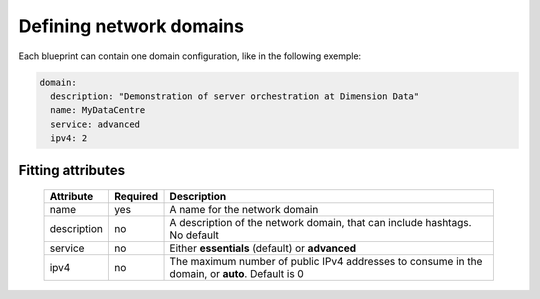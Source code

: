 Defining network domains
========================

Each blueprint can contain one domain configuration, like in the following exemple:

.. sourcecode:: yaml

    domain:
      description: "Demonstration of server orchestration at Dimension Data"
      name: MyDataCentre
      service: advanced
      ipv4: 2

Fitting attributes
------------------

  =======================  ==========  ================================================================================================
  Attribute                 Required    Description
  =======================  ==========  ================================================================================================
  name                      yes         A name for the network domain
  description               no          A description of the network domain, that can include hashtags. No default
  service                   no          Either **essentials** (default) or **advanced**
  ipv4                      no          The maximum number of public IPv4 addresses to consume in the domain, or **auto**. Default is 0
  =======================  ==========  ================================================================================================
